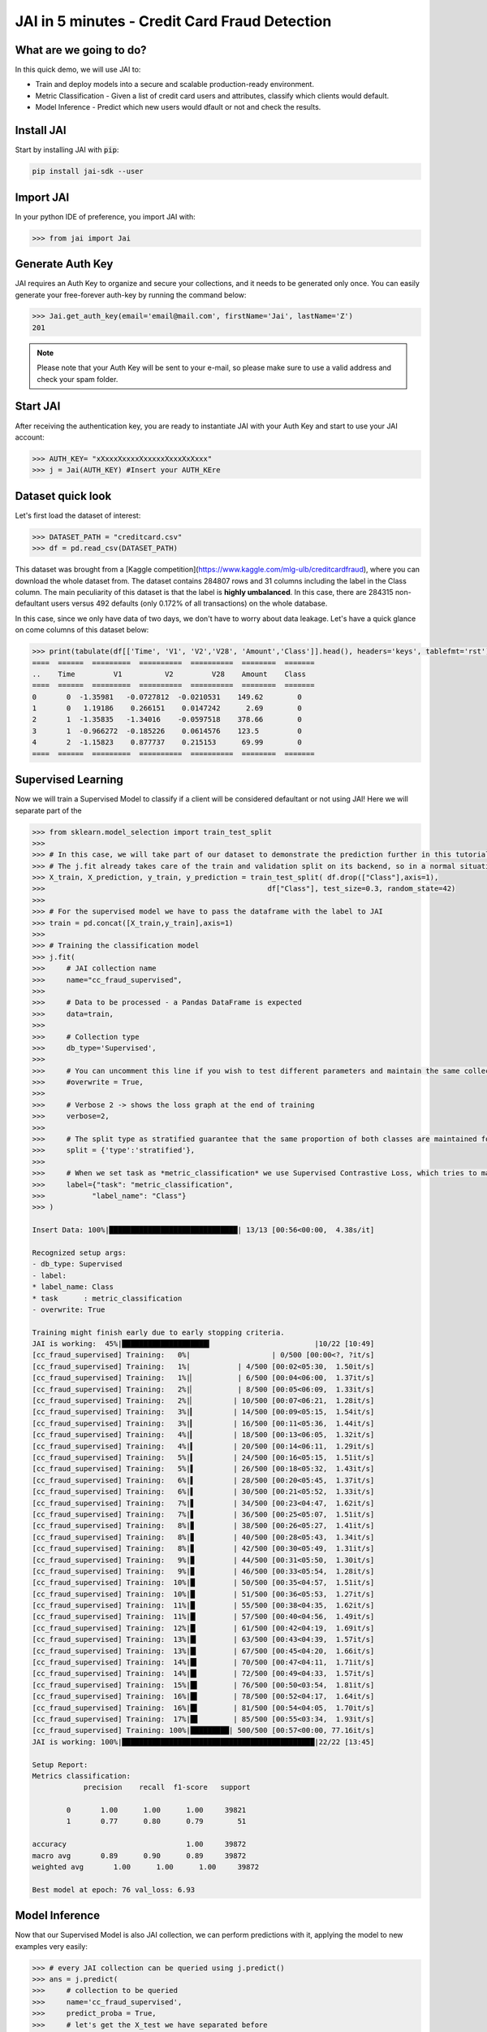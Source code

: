 .. _jai in 5 min:

===============================================
JAI in 5 minutes - Credit Card Fraud Detection
===============================================

************************
What are we going to do?
************************

In this quick demo, we will use JAI to:

* Train and deploy models into a secure and scalable production-ready environment.
* Metric Classification - Given a list of credit card users and attributes, classify which clients would default.
* Model Inference - Predict which new users would dfault or not and check the results.

***********
Install JAI
***********

Start by installing JAI with :code:`pip`:

.. code:: bash

    pip install jai-sdk --user
      
**********
Import JAI
**********

In your python IDE of preference, you import JAI with:

.. code:: python

    >>> from jai import Jai

*****************
Generate Auth Key
*****************

JAI requires an Auth Key to organize and secure your collections, and it needs to be generated only once. You can easily generate your free-forever auth-key by running the command below:

.. code:: python

    >>> Jai.get_auth_key(email='email@mail.com', firstName='Jai', lastName='Z')
    201

.. note::
    Please note that your Auth Key will be sent to your e-mail, so please make sure to use a valid address and check your spam folder.

***************
Start JAI
***************

After receiving the authentication key, you are ready to instantiate JAI with your Auth Key and start to use your JAI account:

.. code:: python

    >>> AUTH_KEY= "xXxxxXxxxxXxxxxxXxxxXxXxxx"
    >>> j = Jai(AUTH_KEY) #Insert your AUTH_KEre

*******************
Dataset quick look
*******************
Let's first load the dataset of interest:

.. code:: python
    
    >>> DATASET_PATH = "creditcard.csv"
    >>> df = pd.read_csv(DATASET_PATH)

This dataset was brought from a [Kaggle competition](https://www.kaggle.com/mlg-ulb/creditcardfraud), where you can download the whole dataset from. The dataset contains 284807 rows and 31 columns including the label in the Class column. The main peculiarity of this dataset is that the label is **highly umbalanced**. In this case, there are 284315 non-defaultant users versus 492 defaults (only 0.172% of all transactions) on the whole database.    

In this case, since we only have data of two days, we don't have to worry about data leakage. Let's have a quick glance on come columns of this dataset below:  

.. code:: python
    
    >>> print(tabulate(df[['Time', 'V1', 'V2','V28', 'Amount','Class']].head(), headers='keys', tablefmt='rst'))
    ====  ======  =========  ==========  ==========  ========  =======
    ..    Time         V1          V2         V28    Amount    Class
    ====  ======  =========  ==========  ==========  ========  =======
    0       0  -1.35981   -0.0727812  -0.0210531    149.62        0
    1       0   1.19186    0.266151    0.0147242      2.69        0
    2       1  -1.35835   -1.34016    -0.0597518    378.66        0
    3       1  -0.966272  -0.185226    0.0614576    123.5         0
    4       2  -1.15823    0.877737    0.215153      69.99        0
    ====  ======  =========  ==========  ==========  ========  =======

*******************
Supervised Learning
*******************

Now we will train a Supervised Model to classify if a client will be considered defaultant or not using JAI! Here we will separate part of the 
  
.. code:: python

    >>> from sklearn.model_selection import train_test_split
    >>>
    >>> # In this case, we will take part of our dataset to demonstrate the prediction further in this tutorial 
    >>> # The j.fit already takes care of the train and validation split on its backend, so in a normal situation this is not necessary
    >>> X_train, X_prediction, y_train, y_prediction = train_test_split( df.drop(["Class"],axis=1), 
    >>>                                                    df["Class"], test_size=0.3, random_state=42)
    >>>
    >>> # For the supervised model we have to pass the dataframe with the label to JAI
    >>> train = pd.concat([X_train,y_train],axis=1)
    >>>
    >>> # Training the classification model
    >>> j.fit(
    >>>     # JAI collection name    
    >>>     name="cc_fraud_supervised", 
    >>>
    >>>     # Data to be processed - a Pandas DataFrame is expected
    >>>     data=train, 
    >>>
    >>>     # Collection type
    >>>     db_type='Supervised', 
    >>>
    >>>     # You can uncomment this line if you wish to test different parameters and maintain the same collection name
    >>>     #overwrite = True,
    >>>
    >>>     # Verbose 2 -> shows the loss graph at the end of training
    >>>     verbose=2,
    >>>
    >>>     # The split type as stratified guarantee that the same proportion of both classes are maintained for train, validation and test
    >>>     split = {'type':'stratified'},
    >>>
    >>>     # When we set task as *metric_classification* we use Supervised Contrastive Loss, which tries to make examples of the same class closer and make those of different classes apart 
    >>>     label={"task": "metric_classification",
    >>>           "label_name": "Class"}
    >>> )

    Insert Data: 100%|██████████████████████████████| 13/13 [00:56<00:00,  4.38s/it]

    Recognized setup args:
    - db_type: Supervised
    - label: 
    * label_name: Class
    * task      : metric_classification
    - overwrite: True

    Training might finish early due to early stopping criteria.
    JAI is working:  45%|████████████████████▍                        |10/22 [10:49]
    [cc_fraud_supervised] Training:   0%|                   | 0/500 [00:00<?, ?it/s]
    [cc_fraud_supervised] Training:   1%|           | 4/500 [00:02<05:30,  1.50it/s]
    [cc_fraud_supervised] Training:   1%|▏          | 6/500 [00:04<06:00,  1.37it/s]
    [cc_fraud_supervised] Training:   2%|▏          | 8/500 [00:05<06:09,  1.33it/s]
    [cc_fraud_supervised] Training:   2%|▏         | 10/500 [00:07<06:21,  1.28it/s]
    [cc_fraud_supervised] Training:   3%|▎         | 14/500 [00:09<05:15,  1.54it/s]
    [cc_fraud_supervised] Training:   3%|▎         | 16/500 [00:11<05:36,  1.44it/s]
    [cc_fraud_supervised] Training:   4%|▎         | 18/500 [00:13<06:05,  1.32it/s]
    [cc_fraud_supervised] Training:   4%|▍         | 20/500 [00:14<06:11,  1.29it/s]
    [cc_fraud_supervised] Training:   5%|▍         | 24/500 [00:16<05:15,  1.51it/s]
    [cc_fraud_supervised] Training:   5%|▌         | 26/500 [00:18<05:32,  1.43it/s]
    [cc_fraud_supervised] Training:   6%|▌         | 28/500 [00:20<05:45,  1.37it/s]
    [cc_fraud_supervised] Training:   6%|▌         | 30/500 [00:21<05:52,  1.33it/s]
    [cc_fraud_supervised] Training:   7%|▋         | 34/500 [00:23<04:47,  1.62it/s]
    [cc_fraud_supervised] Training:   7%|▋         | 36/500 [00:25<05:07,  1.51it/s]
    [cc_fraud_supervised] Training:   8%|▊         | 38/500 [00:26<05:27,  1.41it/s]
    [cc_fraud_supervised] Training:   8%|▊         | 40/500 [00:28<05:43,  1.34it/s]
    [cc_fraud_supervised] Training:   8%|▊         | 42/500 [00:30<05:49,  1.31it/s]
    [cc_fraud_supervised] Training:   9%|▉         | 44/500 [00:31<05:50,  1.30it/s]
    [cc_fraud_supervised] Training:   9%|▉         | 46/500 [00:33<05:54,  1.28it/s]
    [cc_fraud_supervised] Training:  10%|█         | 50/500 [00:35<04:57,  1.51it/s]
    [cc_fraud_supervised] Training:  10%|█         | 51/500 [00:36<05:53,  1.27it/s]
    [cc_fraud_supervised] Training:  11%|█         | 55/500 [00:38<04:35,  1.62it/s]
    [cc_fraud_supervised] Training:  11%|█▏        | 57/500 [00:40<04:56,  1.49it/s]
    [cc_fraud_supervised] Training:  12%|█▏        | 61/500 [00:42<04:19,  1.69it/s]
    [cc_fraud_supervised] Training:  13%|█▎        | 63/500 [00:43<04:39,  1.57it/s]
    [cc_fraud_supervised] Training:  13%|█▎        | 67/500 [00:45<04:20,  1.66it/s]
    [cc_fraud_supervised] Training:  14%|█▍        | 70/500 [00:47<04:11,  1.71it/s]
    [cc_fraud_supervised] Training:  14%|█▍        | 72/500 [00:49<04:33,  1.57it/s]
    [cc_fraud_supervised] Training:  15%|█▌        | 76/500 [00:50<03:54,  1.81it/s]
    [cc_fraud_supervised] Training:  16%|█▌        | 78/500 [00:52<04:17,  1.64it/s]
    [cc_fraud_supervised] Training:  16%|█▌        | 81/500 [00:54<04:05,  1.70it/s]
    [cc_fraud_supervised] Training:  17%|█▋        | 85/500 [00:55<03:34,  1.93it/s]
    [cc_fraud_supervised] Training: 100%|█████████| 500/500 [00:57<00:00, 77.16it/s]
    JAI is working: 100%|█████████████████████████████████████████████|22/22 [13:45]

    Setup Report:
    Metrics classification:
                precision    recall  f1-score   support

            0       1.00      1.00      1.00     39821
            1       0.77      0.80      0.79        51

    accuracy                            1.00     39872
    macro avg       0.89      0.90      0.89     39872
    weighted avg       1.00      1.00      1.00     39872

    Best model at epoch: 76 val_loss: 6.93



********************
Model Inference
********************

Now that our Supervised Model is also JAI collection, we can perform predictions with it, applying the model to new examples very easily:

.. code:: python

    >>> # every JAI collection can be queried using j.predict()
    >>> ans = j.predict(
    >>>     # collection to be queried
    >>>     name='cc_fraud_supervised',
    >>>     predict_proba = True,
    >>>     # let's get the X_test we have separated before
    >>>     data=X_test
    >>> )

    Predict: 100%|████████████████████████████████████| 6/6 [02:13<00:00, 22.26s/it]

And now the :code:`ans` variable holds a list of predictions:

.. code:: python

    >>> # Here it's possible to see how the answer will come
    >>> ans
    [{'id': 0, 'predict': {'0': 0.9910324814696065, '1': 0.008967518530393502}},
        {'id': 16, 'predict': {'0': 0.9866393373524565, '1': 0.013360662647543594}},
        {'id': 24, 'predict': {'0': 0.9831731282157427, '1': 0.01682687178425728}},
        {'id': 26, 'predict': {'0': 0.9857890272232137, '1': 0.01421097277678632}},
        {'id': 41, 'predict': {'0': 0.9794459983427174, '1': 0.020554001657282574}},
        {'id': 87, 'predict': {'0': 0.9829296150692808, '1': 0.017070384930719124}},
        {'id': 88, 'predict': {'0': 0.9830230947251252, '1': 0.016976905274874853}}]

Manipulating the information received in **ans**, we can check the roc_auc_score of the model:

.. code:: python

    >>> # Here we are taking the probabilities of the answer of being one
    >>> ans = pd.DataFrame([(x["id"],x["predict"]["1"]) for x in ans],columns=["index","y_pred"]).set_index("index")
    >>>
    >>> # **ATENTION**: Be careful when comparing the true and predicted values. The ids of the answers are ordered inside JAI
    >>> ans["y_true"] = y_test
    >>>
    >>> # Let's print the top 5 of our predictions. 
    >>> print(tabulate(ans[['y_pred', 'y_true']].head(), headers='keys', tablefmt='rst'))
    =======  ==========  ========
      index      y_pred    y_true
    =======  ==========  ========
          0  0.00896752         0
         16  0.0133607          0
         24  0.0168269          0
         26  0.014211           0
         41  0.020554           0
    =======  ==========  ========


    >>> from sklearn.metrics import roc_auc_score
    >>> roc_auc_score(ans["y_true"], ans["y_pred"])
    0.9621445967815895

**********************
Always deployed (REST)
**********************

Everything in JAI is always instantly deployed and available through REST API, which makes most of the job of putting yuour model in production much easier!

.. code:: python

    >>> # Model Inference via REST API
    >>> 
    >>> # import requests libraries
    >>> import requests
    >>> 
    >>> AUTH_KEY= "xXxxxXxxxxXxxxxxXxxxXxXxxx"
    >>>
    >>> # set Authentication header
    >>> header={'Auth': AUTH_KEY}
    >>> 
    >>> # set collection name
    >>> db_name = 'cc_fraud_supervised' 
    >>> 
    >>> # model inference endpoint
    >>> url_predict = f"https://mycelia.azure-api.net/predict/{db_name}"
    >>> 
    >>> # json body
    >>> # note that we need to provide a column named 'id'
    >>> # also note that we drop the 'PRICE' column because it is not a feature
    >>> body = X_test.reset_index().rename(columns={'index':'id'}).head().to_dict(orient='records')
    >>> 
    >>> # make the request
    >>> ans = requests.put(url_predict, json=body, headers=header)
    >>> ans.json()
    [{'id': 29474, 'predict': 0},
    {'id': 43428, 'predict': 1},
    {'id': 49906, 'predict': 0},
    {'id': 276481, 'predict': 0},
    {'id': 278846, 'predict': 0}]


